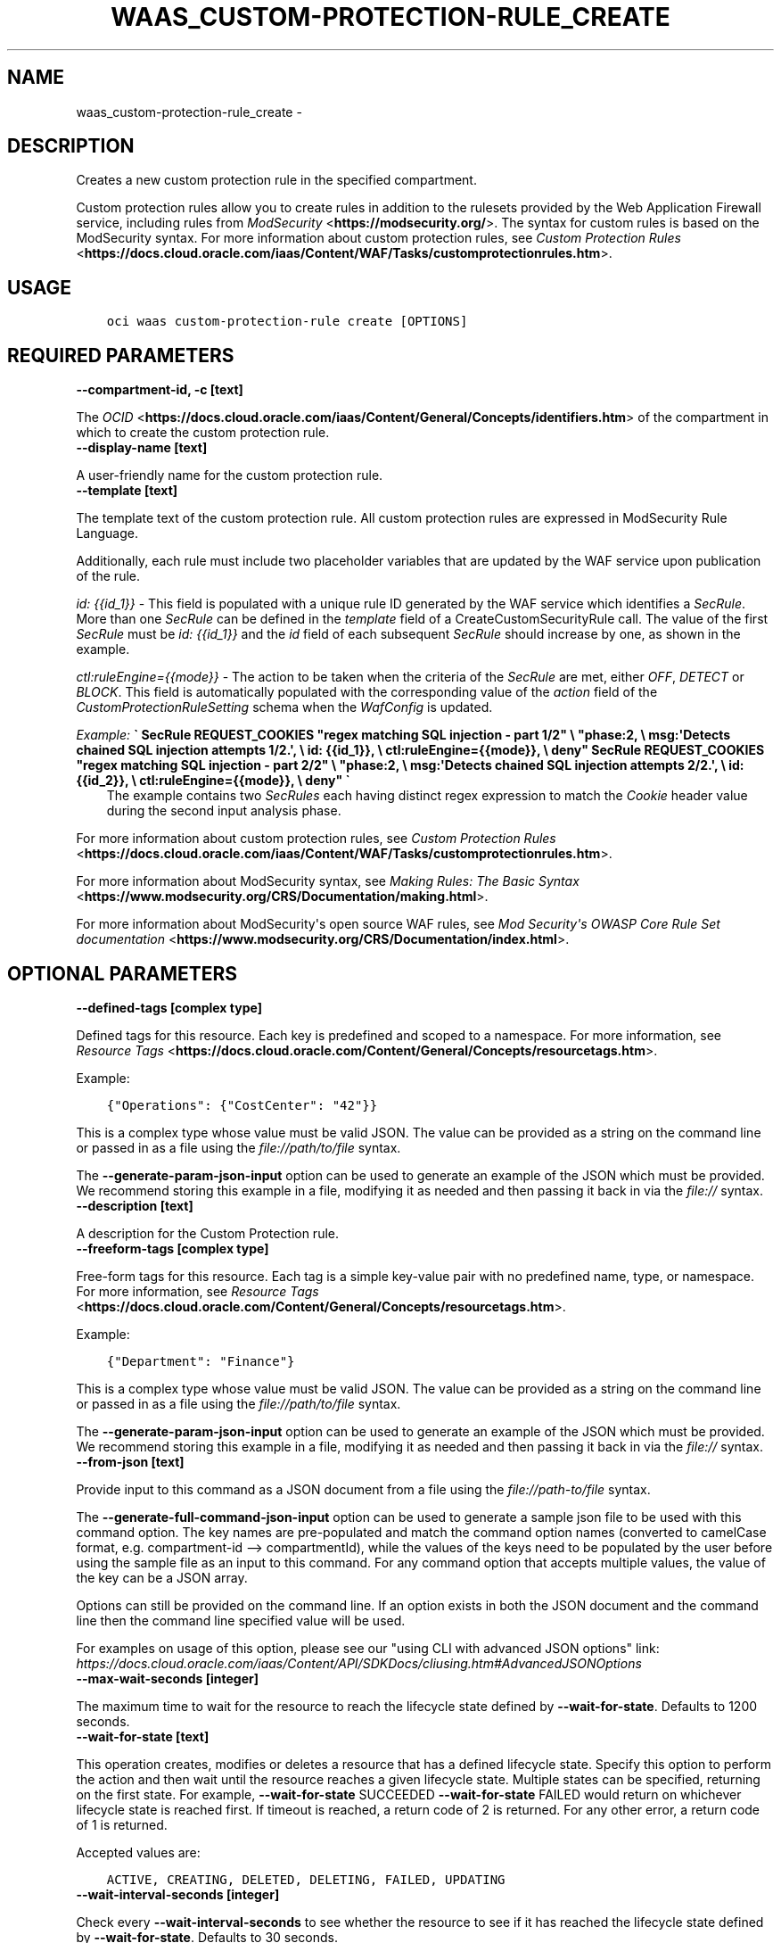 .\" Man page generated from reStructuredText.
.
.TH "WAAS_CUSTOM-PROTECTION-RULE_CREATE" "1" "Mar 15, 2021" "2.21.6" "OCI CLI Command Reference"
.SH NAME
waas_custom-protection-rule_create \- 
.
.nr rst2man-indent-level 0
.
.de1 rstReportMargin
\\$1 \\n[an-margin]
level \\n[rst2man-indent-level]
level margin: \\n[rst2man-indent\\n[rst2man-indent-level]]
-
\\n[rst2man-indent0]
\\n[rst2man-indent1]
\\n[rst2man-indent2]
..
.de1 INDENT
.\" .rstReportMargin pre:
. RS \\$1
. nr rst2man-indent\\n[rst2man-indent-level] \\n[an-margin]
. nr rst2man-indent-level +1
.\" .rstReportMargin post:
..
.de UNINDENT
. RE
.\" indent \\n[an-margin]
.\" old: \\n[rst2man-indent\\n[rst2man-indent-level]]
.nr rst2man-indent-level -1
.\" new: \\n[rst2man-indent\\n[rst2man-indent-level]]
.in \\n[rst2man-indent\\n[rst2man-indent-level]]u
..
.SH DESCRIPTION
.sp
Creates a new custom protection rule in the specified compartment.
.sp
Custom protection rules allow you to create rules in addition to the rulesets provided by the Web Application Firewall service, including rules from \fI\%ModSecurity\fP <\fBhttps://modsecurity.org/\fP>\&. The syntax for custom rules is based on the ModSecurity syntax. For more information about custom protection rules, see \fI\%Custom Protection Rules\fP <\fBhttps://docs.cloud.oracle.com/iaas/Content/WAF/Tasks/customprotectionrules.htm\fP>\&.
.SH USAGE
.INDENT 0.0
.INDENT 3.5
.sp
.nf
.ft C
oci waas custom\-protection\-rule create [OPTIONS]
.ft P
.fi
.UNINDENT
.UNINDENT
.SH REQUIRED PARAMETERS
.INDENT 0.0
.TP
.B \-\-compartment\-id, \-c [text]
.UNINDENT
.sp
The \fI\%OCID\fP <\fBhttps://docs.cloud.oracle.com/iaas/Content/General/Concepts/identifiers.htm\fP> of the compartment in which to create the custom protection rule.
.INDENT 0.0
.TP
.B \-\-display\-name [text]
.UNINDENT
.sp
A user\-friendly name for the custom protection rule.
.INDENT 0.0
.TP
.B \-\-template [text]
.UNINDENT
.sp
The template text of the custom protection rule. All custom protection rules are expressed in ModSecurity Rule Language.
.sp
Additionally, each rule must include two placeholder variables that are updated by the WAF service upon publication of the rule.
.sp
\fIid: {{id_1}}\fP \- This field is populated with a unique rule ID generated by the WAF service which identifies a \fISecRule\fP\&. More than one \fISecRule\fP can be defined in the \fItemplate\fP field of a CreateCustomSecurityRule call. The value of the first \fISecRule\fP must be \fIid: {{id_1}}\fP and the \fIid\fP field of each subsequent \fISecRule\fP should increase by one, as shown in the example.
.sp
\fIctl:ruleEngine={{mode}}\fP \- The action to be taken when the criteria of the \fISecRule\fP are met, either \fIOFF\fP, \fIDETECT\fP or \fIBLOCK\fP\&. This field is automatically populated with the corresponding value of the \fIaction\fP field of the \fICustomProtectionRuleSetting\fP schema when the \fIWafConfig\fP is updated.
.sp
\fIExample:\fP   \fB\(ga   SecRule REQUEST_COOKIES "regex matching SQL injection \- part 1/2" \e           "phase:2,                                                 \e           msg:\(aqDetects chained SQL injection attempts 1/2.\(aq,        \e           id: {{id_1}},                                             \e           ctl:ruleEngine={{mode}},                                  \e           deny"   SecRule REQUEST_COOKIES "regex matching SQL injection \- part 2/2" \e           "phase:2,                                                 \e           msg:\(aqDetects chained SQL injection attempts 2/2.\(aq,        \e           id: {{id_2}},                                             \e           ctl:ruleEngine={{mode}},                                  \e           deny"   \(ga\fP
.INDENT 0.0
.INDENT 3.5
The example contains two \fISecRules\fP each having distinct regex expression to match the \fICookie\fP header value during the second input analysis phase.
.UNINDENT
.UNINDENT
.sp
For more information about custom protection rules, see \fI\%Custom Protection Rules\fP <\fBhttps://docs.cloud.oracle.com/iaas/Content/WAF/Tasks/customprotectionrules.htm\fP>\&.
.sp
For more information about ModSecurity syntax, see \fI\%Making Rules: The Basic Syntax\fP <\fBhttps://www.modsecurity.org/CRS/Documentation/making.html\fP>\&.
.sp
For more information about ModSecurity\(aqs open source WAF rules, see \fI\%Mod Security\(aqs OWASP Core Rule Set documentation\fP <\fBhttps://www.modsecurity.org/CRS/Documentation/index.html\fP>\&.
.SH OPTIONAL PARAMETERS
.INDENT 0.0
.TP
.B \-\-defined\-tags [complex type]
.UNINDENT
.sp
Defined tags for this resource. Each key is predefined and scoped to a namespace. For more information, see \fI\%Resource Tags\fP <\fBhttps://docs.cloud.oracle.com/Content/General/Concepts/resourcetags.htm\fP>\&.
.sp
Example:
.INDENT 0.0
.INDENT 3.5
.sp
.nf
.ft C
{"Operations": {"CostCenter": "42"}}
.ft P
.fi
.UNINDENT
.UNINDENT
.sp
This is a complex type whose value must be valid JSON. The value can be provided as a string on the command line or passed in as a file using
the \fI\%file://path/to/file\fP syntax.
.sp
The \fB\-\-generate\-param\-json\-input\fP option can be used to generate an example of the JSON which must be provided. We recommend storing this example
in a file, modifying it as needed and then passing it back in via the \fI\%file://\fP syntax.
.INDENT 0.0
.TP
.B \-\-description [text]
.UNINDENT
.sp
A description for the Custom Protection rule.
.INDENT 0.0
.TP
.B \-\-freeform\-tags [complex type]
.UNINDENT
.sp
Free\-form tags for this resource. Each tag is a simple key\-value pair with no predefined name, type, or namespace. For more information, see \fI\%Resource Tags\fP <\fBhttps://docs.cloud.oracle.com/Content/General/Concepts/resourcetags.htm\fP>\&.
.sp
Example:
.INDENT 0.0
.INDENT 3.5
.sp
.nf
.ft C
{"Department": "Finance"}
.ft P
.fi
.UNINDENT
.UNINDENT
.sp
This is a complex type whose value must be valid JSON. The value can be provided as a string on the command line or passed in as a file using
the \fI\%file://path/to/file\fP syntax.
.sp
The \fB\-\-generate\-param\-json\-input\fP option can be used to generate an example of the JSON which must be provided. We recommend storing this example
in a file, modifying it as needed and then passing it back in via the \fI\%file://\fP syntax.
.INDENT 0.0
.TP
.B \-\-from\-json [text]
.UNINDENT
.sp
Provide input to this command as a JSON document from a file using the \fI\%file://path\-to/file\fP syntax.
.sp
The \fB\-\-generate\-full\-command\-json\-input\fP option can be used to generate a sample json file to be used with this command option. The key names are pre\-populated and match the command option names (converted to camelCase format, e.g. compartment\-id \-\-> compartmentId), while the values of the keys need to be populated by the user before using the sample file as an input to this command. For any command option that accepts multiple values, the value of the key can be a JSON array.
.sp
Options can still be provided on the command line. If an option exists in both the JSON document and the command line then the command line specified value will be used.
.sp
For examples on usage of this option, please see our "using CLI with advanced JSON options" link: \fI\%https://docs.cloud.oracle.com/iaas/Content/API/SDKDocs/cliusing.htm#AdvancedJSONOptions\fP
.INDENT 0.0
.TP
.B \-\-max\-wait\-seconds [integer]
.UNINDENT
.sp
The maximum time to wait for the resource to reach the lifecycle state defined by \fB\-\-wait\-for\-state\fP\&. Defaults to 1200 seconds.
.INDENT 0.0
.TP
.B \-\-wait\-for\-state [text]
.UNINDENT
.sp
This operation creates, modifies or deletes a resource that has a defined lifecycle state. Specify this option to perform the action and then wait until the resource reaches a given lifecycle state. Multiple states can be specified, returning on the first state. For example, \fB\-\-wait\-for\-state\fP SUCCEEDED \fB\-\-wait\-for\-state\fP FAILED would return on whichever lifecycle state is reached first. If timeout is reached, a return code of 2 is returned. For any other error, a return code of 1 is returned.
.sp
Accepted values are:
.INDENT 0.0
.INDENT 3.5
.sp
.nf
.ft C
ACTIVE, CREATING, DELETED, DELETING, FAILED, UPDATING
.ft P
.fi
.UNINDENT
.UNINDENT
.INDENT 0.0
.TP
.B \-\-wait\-interval\-seconds [integer]
.UNINDENT
.sp
Check every \fB\-\-wait\-interval\-seconds\fP to see whether the resource to see if it has reached the lifecycle state defined by \fB\-\-wait\-for\-state\fP\&. Defaults to 30 seconds.
.SH GLOBAL PARAMETERS
.sp
Use \fBoci \-\-help\fP for help on global parameters.
.sp
\fB\-\-auth\-purpose\fP, \fB\-\-auth\fP, \fB\-\-cert\-bundle\fP, \fB\-\-cli\-rc\-file\fP, \fB\-\-config\-file\fP, \fB\-\-debug\fP, \fB\-\-defaults\-file\fP, \fB\-\-endpoint\fP, \fB\-\-generate\-full\-command\-json\-input\fP, \fB\-\-generate\-param\-json\-input\fP, \fB\-\-help\fP, \fB\-\-latest\-version\fP, \fB\-\-no\-retry\fP, \fB\-\-opc\-client\-request\-id\fP, \fB\-\-opc\-request\-id\fP, \fB\-\-output\fP, \fB\-\-profile\fP, \fB\-\-query\fP, \fB\-\-raw\-output\fP, \fB\-\-region\fP, \fB\-\-release\-info\fP, \fB\-\-request\-id\fP, \fB\-\-version\fP, \fB\-?\fP, \fB\-d\fP, \fB\-h\fP, \fB\-v\fP
.SH AUTHOR
Oracle
.SH COPYRIGHT
2016, 2021, Oracle
.\" Generated by docutils manpage writer.
.
